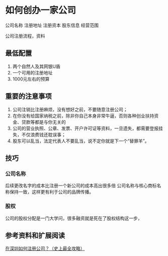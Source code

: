 * 如何创办一家公司
公司名称
注册地址
注册资本
股东信息
经营范围

公司注册流程，资料
** 最低配置
   1. 两个自然人及其网银U盾
   2. 一个可用的注册地址
   3. 1000元左右的预算

** 重要的注意事项
   1. 公司注销比注册麻烦，没有想好之前，不要随意注册公司；
   2. 在你没有给国家纳税之前，除非你自己本身非常牛逼，否则各种创业扶持资金、贷款等都是与你无关的
   4. 公司的营业执照、公章、发票、开户许可证等资料，一旦遗失，都需要登报挂失，不仅浪费钱还耽误事；
   5. 股东可以乱当，法定代表人不要乱当，说不定你就是下一个“替罪羊”。

** 技巧
*** 公司名称
    后续更改名字的成本比注册一个新公司的成本高出很多倍
    公司名称与核心商标名称保持一致，这样更有利于公司的品牌传播。
*** 股权
    公司的股权分配是一门大学问，很多融资就是死在了股权结构这一步，
** 参考资料和扩展阅读
   [[http://www.makeraid.cn/gonglue.html][在深圳如何注册公司？（史上最全攻略）]]
